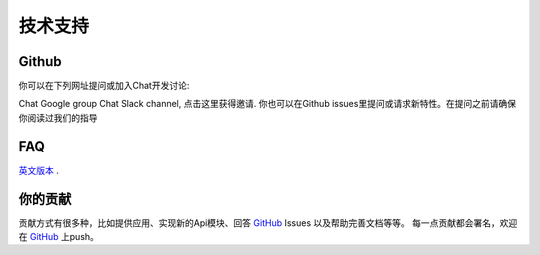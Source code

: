 .. _tss:

=====================
技术支持
=====================

Github
=====================

你可以在下列网址提问或加入Chat开发讨论:

Chat Google group
Chat Slack channel, 点击这里获得邀请.
你也可以在Github issues里提问或请求新特性。在提问之前请确保你阅读过我们的指导

FAQ
=====================

`英文版本 <http://api-cn.readthedocs.io/zh_CN/latest/user/tss.html>`_ .

你的贡献
=====================

贡献方式有很多种，比如提供应用、实现新的Api模块、回答 `GitHub`_ Issues 以及帮助完善文档等等。
每一点贡献都会署名，欢迎在 `GitHub`_ 上push。

